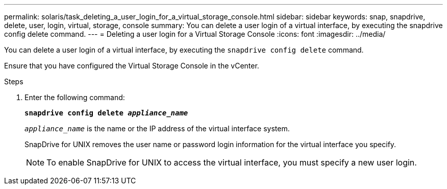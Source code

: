 ---
permalink: solaris/task_deleting_a_user_login_for_a_virtual_storage_console.html
sidebar: sidebar
keywords: snap, snapdrive, delete, user, login, virtual, storage, console
summary: You can delete a user login of a virtual interface, by executing the snapdrive config delete command.
---
= Deleting a user login for a Virtual Storage Console
:icons: font
:imagesdir: ../media/

[.lead]
You can delete a user login of a virtual interface, by executing the `snapdrive config delete` command.

Ensure that you have configured the Virtual Storage Console in the vCenter.

.Steps

. Enter the following command:
+
`*snapdrive config delete _appliance_name_*`
+
`_appliance_name_` is the name or the IP address of the virtual interface system.
+
SnapDrive for UNIX removes the user name or password login information for the virtual interface you specify.
+
NOTE: To enable SnapDrive for UNIX to access the virtual interface, you must specify a new user login.
